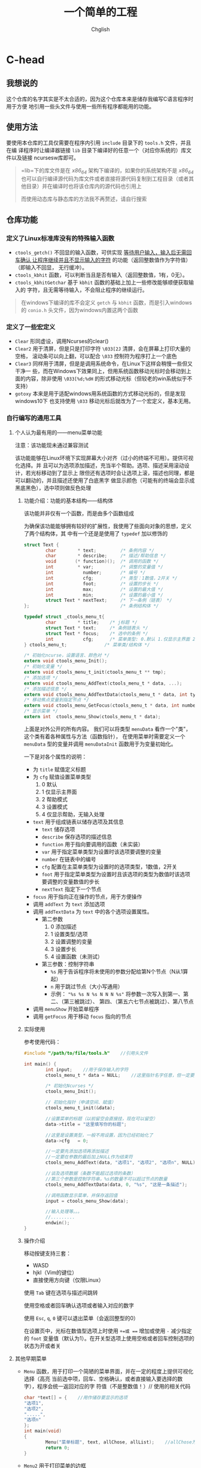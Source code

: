 #+title: 一个简单的工程
#+author: Chglish
#+description: 这是描述文件

* C-head
** 我想说的
这个仓库的名字其实是不太合适的，因为这个仓库本来是储存我编写C语言程序时用于方便
地引用一些头文件与使用一些所有程序都能用的功能。
** 使用方法
要使用本仓库的工具仅需要在程序内引用 =include= 目录下的 =tools.h= 文件，并且在编
译程序时让编译器链接 =lib= 目录下编译好的任意一个（对应你系统的）库文件以及链接
ncursesw库即可。
#+begin_quote
=lib=下的库文件是在 /x86_64/ 架构下编译的，如果你的系统架构不是 /x86_64/ 也可以自行编译源代码为库文件或者直接将源代码复制到工程目录（或者其他目录）并在编译时也将该仓库内的源代码也引用上

而使用动态库与静态库的方法我不再赘述，请自行搜索
#+end_quote
** 仓库功能
*** 定义了Linux标准库没有的特殊输入函数
- =ctools_getch()= 不回显的输入函数，可供实现 _等待用户输入，输入后无需回车确认
  让程序继续并且不显示输入的字符_ 的功能（返回整数值作为字符值）（即输入不回显，
  无行缓冲）。
- =ctools_kbhit= 函数，可以判断当且是否有输入（返回整数值，1有，0无）。
- =ctools_kbhitGetchar= 基于 =kbhit= 函数的基础上加上一些修改能够顺便获取输入的
  字符，且无需等待输入，不会阻止程序的继续运行。
#+begin_quote
在windows下编译的库不会定义 =getch= 与 =kbhit= 函数，而是引入windows的 =conio.h=
头文件，因为windows内置这两个函数
#+end_quote
*** 定义了一些宏定义
- =Clear= 形同虚设，调用Ncurses的clear()
- =Clear2= 用于清屏，但是只是打印字符 =\033[2J= 清屏，会在屏幕上打印大量的空格，
  滚动条可以向上翻，可以配合 =\033= 控制符为程序打上一个底色
- =Clear3= 同样用于清屏，但是是调用系统命令，在Linux下这样会稍慢一些但又干净一
  些，而在Windows下效果同上，但用系统函数移动光标时会移动到上面的内容，除非使用
  =\033[%d;%dH= 的形式移动光标（但较老的win系统似乎不支持）
- =gotoxy= 本来是用于适配windows用系统函数的方式移动光标的，但是发现windows10下
  也支持使用 =\033= 移动光标后就改为了一个宏定义，基本无用。
*** 自行编写的通用工具
**** 个人认为最有用的——menu菜单功能
注意：该功能现未通过兼容测试

该功能能够在Linux环境下实现屏幕大小对齐（过小的终端不可用）。提供可视化选择。并
且可以为选项添加描述，充当半个帮助。选项、描述采用滚动设计，若光标移动到了显示上
限但还有选项时会让选项上滚，描述也同理，都是可以翻动的，并且描述还使用了白底黑字
做显示颜色（可能有的终端会显示成黑底黑色），选中项则做反色处理
***** 功能介绍：功能的基本结构——结构体
该功能并非仅有一个函数，而是由多个函数组成

为确保该功能能够拥有较好的扩展性，我使用了些面向对象的思想，定义了两个结构体，其
中有一个还是是使用了 =typedef= 加以修饰的

#+begin_src c
  struct Text {
          char        * text;         /* 条例内容 */
          char        * describe;     /* 描述/帮助信息 */
          void       (* function)();  /* 调用的函数 */
          int         * var;          /* 调整的变量值 */
          int           number;       /* 编号 */
          int           cfg;          /* 类型：1数值，2开关 */
          int           foot;         /* 设置的步长 */
          int           max;          /* 设置的最大值 */
          int           min;          /* 设置的最小值 */
          struct Text * nextText;     /* 下一条例（链表） */
  };                                  /* 条例结构体 */

  typedef struct _ctools_menu_t{
          char        * title;    /* j标题 */
          struct Text * text;     /* 条例链表头 */
          struct Text * focus;    /* 选中的条例 */
          int           cfg;      /* 菜单类型: 0.默认 1.仅显示主界面 2.显示帮助 3.显示设置 4.仅显示帮助，无输入处理 */
  } ctools_menu_t;              /* 菜单类/结构体 */

  /* 初始化ncurse，设置语言、颜色对 */
  extern void ctools_menu_Init();
  /* 初始化变量 */
  extern void ctools_menu_t_init(ctools_menu_t ** tmp);
  /* 添加选项 */
  extern void ctools_menu_AddText(ctools_menu_t * data, ...);
  /* 添加描述信息 */
  extern void ctools_menu_AddTextData(ctools_menu_t * data, int type, char * format, ...);
  /* 移动焦点变量到指定节点 */
  extern void ctools_menu_GetFocus(ctools_menu_t * data, int number);
  /* 显示菜单 */
  extern int  ctools_menu_Show(ctools_menu_t * data);
#+end_src 

上面是对外公开的所有内容。  
我们可以将类型 =menuData= 看作一个"类"，这个类有着各种属性与方法（函数指针），
在使用菜单时需要定义一个 =menuData= 型的变量并调用 =menuDataInit= 函数用于为变量初始化。

一下是对各个属性的说明：

- 为 =title= 赋值定义标题
- 为 =cfg= 赋值设置菜单类型
  1. 0 默认
  2. 1 仅显示主界面
  3. 2 帮助模式
  4. 3 设置模式
  5. 4 仅显示帮助，无输入处理
- =text= 用于组成链表以储存选项及其信息
  - =text= 储存选项
  - =describe= 保存选项的描述信息
  - =function= 用于指向要调用的函数（未实装）
  - =var= 用于指定菜单类型为设置时该选项要调整的变量
  - =number= 在链表中的编号
  - =cfg= 配置在主菜单类型为设置时的选项类型，1数值，2开关
  - =foot= 用于指定菜单类型为设置时且该选项的类型为数值时该选项要调整的变量数值的步长
  - =nextText= 指定下一个节点
- =focus= 用于指向正在操作的节点，用于方便操作
- 调用 =addText= 为 =text= 添加选项
- 调用 =addTextData= 为 =text= 中的各个选项设置属性。
  - 第二参数
    1. 0 添加描述
    2. 1 设置类型/选项
    3. 2 设置调整的变量
    4. 3 设置步长
    5. 4 设置函数（未测试）
  - 第三参数：控制字符串
    - =%s= 用于告诉程序将未使用的参数分配给第N个节点（N从1算起）
    - =n= 用于跳过节点（大小写通用）
    - 示例： ="%s %s N %s N N N %s"=  
      将参数一次写入到第一、第二、（第三被跳过）、  
      第四、（第五六七节点被跳过）、第八节点
- 调用 =menuShow= 开始菜单程序
- 调用 =getFocus= 用于移动 =focus= 指向的节点
***** 实际使用
参考使用代码：

#+begin_src c
#include "/path/to/file/tools.h"    //引用头文件

int main() {
        int input;    //用于保存输入的字符
        ctools_menu_t * data = NULL;    //这里指针名字任意，但一定要赋值为NULL

        /* 初始化Ncurses */
        ctools_menu_Init();

        // 初始化指针（申请空间、赋值）
        ctools_menu_t_init(&data);

        //设置菜单的标题（以前留空会直接挂，现在可以留空）
        data->title = "这里填写你的标题";

        //这里是设置类型，一般不用设置，因为已经初始化了
        data->cfg   = 0;

        //一定要先添加选项再添加描述
        //一定要在参数的最后加上NULL作为结束符
        ctools_menu_AddText(data, "选项1", "选项2", "选项n", NULL);

        //谈及选项数据（条数不能超过选项的条数）
        //第三个参数是控制字符串，%s的数量不可以超过节点的数量
        ctools_menu_AddTextData(data, 0, "%s", "这是一条描述");

        //调用函数显示菜单，并保存返回值
        input = ctools_menu_Show(data);

        //输入处理等。。。
        //.........
        endwin();
}
#+end_src 
***** 操作介绍
移动按键支持三套：

- WASD
- hjkl（Vim的键位）
- 直接使用方向键（仅限Linux）

使用 =Tab= 键在选项与描述间跳转

使用空格或者回车确认选项或者输入对应的数字

使用 =Esc=, =q=, =0= 键可以退出菜单（会返回整型的0）

在设置页中，光标在数值型选项上时使用 =+=或 === 增加或使用 =-= 减少指定的 =foot=
变量值（默认为1）。在开关型选项上使用空格或者回车控制选项的状态为开或者关
**** 其他早期菜单
- =Menu= 函数，用于打印一个简陋的菜单界面，并在一定的程度上提供可视化选择（高亮
  当前选中项，回车、空格确认，或者直接输入要选择的数字），程序会统一返回对应的字
  符值（不是整数值！）//
  使用的相关代码
  #+begin_src c
    char *text[] = {    //用作储存要显示的选项
    "选项1",
    "选项2",
    ".....",
    "选项n"
    };
    int main(void)
    {
            Menu("菜单标题", text, allChose, allList);    //allChose为总选项数，allList为列数
            return 0;
    }
  #+end_src

- =Menu2= 用于打印菜单的边框
  #+begin_quote
  其中的选项内容为程序额外添加的，
  #+end_quote
- =Menu3= 与 =Menu2= 函数区别不大，主要就是没有翻页提示以及提示语变为了 =按任意键返回=

  

